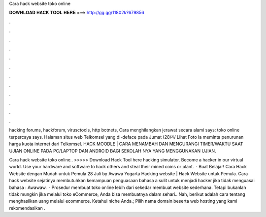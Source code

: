 Cara hack website toko online



𝐃𝐎𝐖𝐍𝐋𝐎𝐀𝐃 𝐇𝐀𝐂𝐊 𝐓𝐎𝐎𝐋 𝐇𝐄𝐑𝐄 ===> http://gg.gg/11802k?679856



.



.



.



.



.



.



.



.



.



.



.



.

hacking forums, hackforum, virusctools, http botnets, Cara menghilangkan jerawat secara alami says: toko online terpercaya says. Halaman situs web Telkomsel yang di-deface pada Jumat (28/4/ Lihat Foto Ia meminta penurunan harga kuota internet dari Telkomsel. HACK MOODLE | CARA MENAMBAH DAN MENGURANGI TIMER/WAKTU SAAT UJIAN ONLINE PADA PC/LAPTOP DAN ANDROID BAGI SEKOLAH NYA YANG MENGGUNAKAN UJIAN.

Cara hack website toko online.. >>>>> Download Hack Tool here hacking simulator. Become a hacker in our virtual world. Use your hardware and software to hack others and steal their mined coins or plant.  · Buat Belajar! Cara Hack Website dengan Mudah untuk Pemula 28 Juli by Awawa Yogarta Hacking website |  Hack Website untuk Pemula. Cara hack website sejatinya membutuhkan kemampuan penguasaan bahasa a sulit untuk menjadi hacker jika tidak menguasai bahasa : Awawaw.  · Prosedur membuat toko online lebih dari sekedar membuat website sederhana. Tetapi bukanlah tidak mungkin jika melalui toko eCommerce, Anda bisa membuatnya dalam sehari.. Nah, berikut adalah cara tentang menghasilkan uang melalui ecommerce. Ketahui niche Anda.; Pilih nama domain beserta web  hosting yang kami rekomendasikan .
